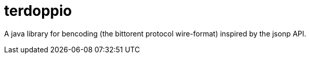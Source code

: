 = terdoppio

A java library for bencoding (the bittorent protocol wire-format) inspired by the jsonp API.
